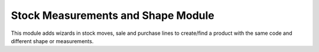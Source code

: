 Stock Measurements and Shape Module
###################################

This module adds wizards in stock moves, sale and purchase lines to create/find a product with the same code and different shape or measurements.

